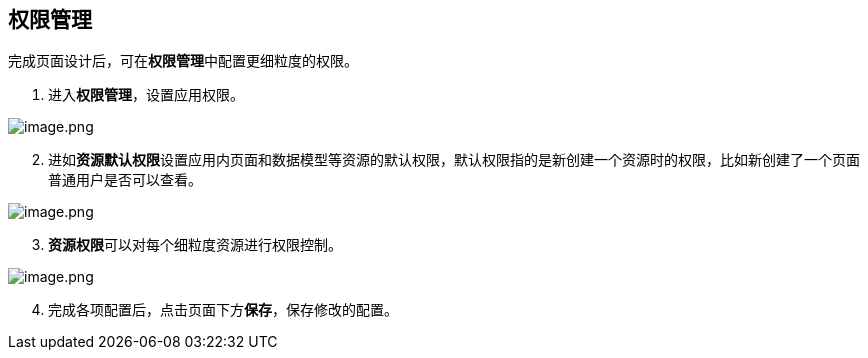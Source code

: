== 权限管理

完成页面设计后，可在**权限管理**中配置更细粒度的权限。

[arabic]
. 进入**权限管理**，设置应用权限。

image::快速入门/权限管理/image_cf2096b.png[image.png]

[arabic, start=2]
. 进如**资源默认权限**设置应用内页面和数据模型等资源的默认权限，默认权限指的是新创建一个资源时的权限，比如新创建了一个页面普通用户是否可以查看。

image::快速入门/权限管理/image_3e99cc4.png[image.png]

[arabic, start=3]
. **资源权限**可以对每个细粒度资源进行权限控制。

image::快速入门/权限管理/image_45b9aa3.png[image.png]

[arabic, start=4]
. 完成各项配置后，点击页面下方**保存**，保存修改的配置。
